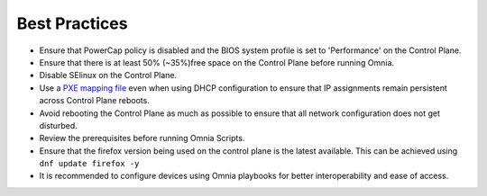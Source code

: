 Best Practices
==============

* Ensure that PowerCap policy is disabled and the BIOS system profile is set to 'Performance' on the Control Plane.
* Ensure that there is at least 50% (~35%)free space on the Control Plane before running Omnia.
* Disable SElinux on the Control Plane.
* Use a `PXE mapping file <samplefiles.html>`_  even when using DHCP configuration to ensure that IP assignments remain persistent across Control Plane reboots.
* Avoid rebooting the Control Plane as much as possible to ensure that all network configuration does not get disturbed.
* Review the prerequisites before running Omnia Scripts.
* Ensure that the firefox version being used on the control plane is the latest available. This can be achieved using ``dnf update firefox -y``
* It is recommended to configure devices using Omnia playbooks for better interoperability and ease of access.
